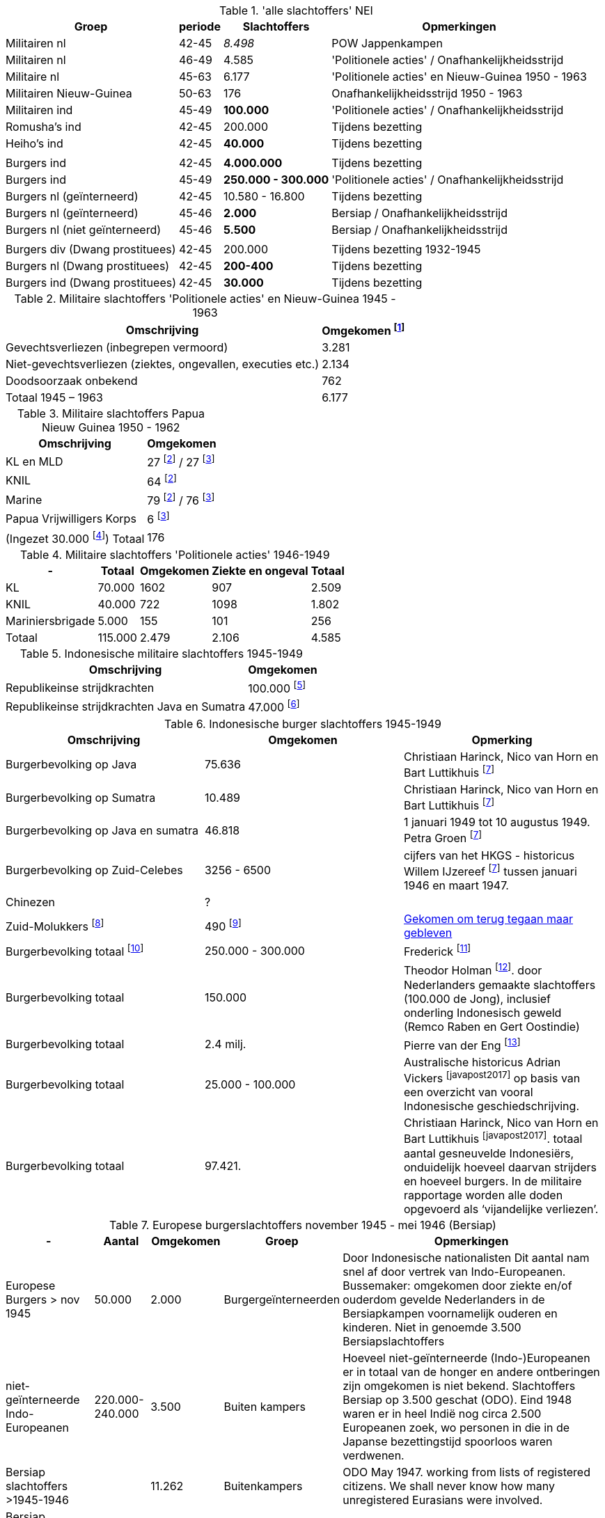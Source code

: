 //= Slachtoffers in NEI
//pow_nei

// tag::totaal[]
.'alle slachtoffers' NEI
[cols="~,~,~,~",%autowidth]
|===
|Groep|periode|Slachtoffers |Opmerkingen

|Militairen nl|42-45 |_8.498_ | POW Jappenkampen
|Militairen nl | 46-49 | 4.585 | 'Politionele acties' / Onafhankelijkheidsstrijd
|Militaire nl |45-63|6.177 |'Politionele acties' en Nieuw-Guinea 1950 - 1963
|Militairen Nieuw-Guinea |50-63 | 176| Onafhankelijkheidsstrijd 1950 - 1963
|Militairen ind | 45-49 | *100.000* | 'Politionele acties' / Onafhankelijkheidsstrijd
|Romusha's ind|42-45| 200.000| Tijdens bezetting
|Heiho's ind | 42-45|*40.000*| Tijdens bezetting
||||
|Burgers ind | 42-45 | *4.000.000* | Tijdens bezetting
|Burgers ind | 45-49 | *250.000 - 300.000* | 	
'Politionele acties' / Onafhankelijkheidsstrijd
|Burgers nl (geïnterneerd)|42-45 | 10.580 - 16.800 | Tijdens bezetting
|Burgers nl (geïnterneerd) |45-46| *2.000* | Bersiap / Onafhankelijkheidsstrijd
|Burgers nl (niet geïnterneerd) |45-46|*5.500*| Bersiap / Onafhankelijkheidsstrijd
||||
|Burgers div (Dwang prostituees)| 42-45 |200.000| Tijdens bezetting  1932-1945
|Burgers nl (Dwang prostituees) |42-45 |*200-400*|Tijdens bezetting
|Burgers ind (Dwang prostituees) |42-45 |*30.000*|Tijdens bezetting


|===
// end::totaal[]

// tag::45-63[]
:leeuw: Periode 15 augustus 1945 en 1 januari 1963 (Kolonel b.d. J.W. de Leeuw). Politionele acties  inclusief het conflict om Nieuw-Guinea in 1962


.Militaire slachtoffers 'Politionele acties' en  Nieuw-Guinea 1945 - 1963
[cols="~,~",%autowidth]
|===
|Omschrijving|Omgekomen footnote:[{leeuw}] 

|Gevechtsverliezen (inbegrepen vermoord)	|3.281
|Niet-gevechtsverliezen (ziektes, ongevallen, executies etc.)	|2.134
|Doodsoorzaak onbekend	|762
>|Totaal 1945 – 1963	|6.177
|===
// end::45-63[]

// tag::papua[]
// Papua Nieuw Guinea
:papua: Gevallenen Nederlands Nieuw Guinea - http://west-papua.nl/Bezoekersbijdragen/gevallenen/gevallenenNederlandsNieuwGuinea.htm
:veteranen: Veteraneninstituut - https://www.veteraneninstituut.nl/missie/nieuw-guinea/
:depot: http://www.hetdepot.com/NieuwGuinea.html
:pace_papua: Nederlandse doden in Nieuw-Guinea van 1945 tot 1963  - https://papuaerfgoed.org/nl/node/20187
:vnngm: ereniging Nederlands Nieuw-Guinea Militairen - http://www.vnngm.nl/

.Militaire slachtoffers Papua Nieuw Guinea 1950 - 1962
[cols="~,~",%autowidth]
|===
|Omschrijving|Omgekomen 

|KL en MLD | 27 footnote:papua[{papua}] / 27 footnote:pace[{pace_papua}]
|KNIL| 64 footnote:papua[]
|Marine| 79 footnote:papua[] / 76 footnote:pace[]
|Papua Vrijwilligers Korps | 6 footnote:pace[]
>|(Ingezet 30.000 footnote:[{veteranen}]) Totaal  | 176
|===

// end::papua[]

// tag::polactie[]
.Militaire slachtoffers 'Politionele acties' 1946-1949
[cols="~,~,~,~,~",%autowidth]
|===
|-|Totaal	|Omgekomen | Ziekte en ongeval | Totaal

|KL             |70.000	|1602 |907 | 2.509
|KNIL           |40.000	|722 |1098 | 1.802
|Mariniersbrigade|5.000	 |155 |101 | 256
>|Totaal | 115.000 | 2.479 | 2.106 | 4.585
|===
// end::polactie[]

// tag::indon[]
.Indonesische militaire slachtoffers 1945-1949
[cols="~,~",%autowidth]
|===
|Omschrijving|Omgekomen 

|Republikeinse strijdkrachten|100.000 footnote:[L.de Jong, who in a footnote to his Koninkrijk der Nederlanden in de Tweede Wereldoorlog claimed that 100,000 was the generally accepted number]
|Republikeinse strijdkrachten Java en Sumatra | 47.000 footnote:[Marsroutes en Dwaalsporen (1992) ,Petra Groen: van 1 januari tot 10 augustus 1949]
|===
// end::indon[]

// tag::indonburger[]
.Indonesische burger slachtoffers 1945-1949
:Faciliteitenwet: Faciliteitenwet - https://en.wikipedia.org/wiki/Faciliteitenwet
:slmol: Molukse slachtoffers Tweede Wereldoorlog - https://javapost.nl/2015/08/28/molukse-slachtoffers-tweede-wereldoorlog/
:javapost2017: https://javapost.nl/2017/08/12/wie-telt-de-indonesische-doden/

|===
|Omschrijving|Omgekomen | Opmerking

|Burgerbevolking op Java |75.636  | Christiaan Harinck, Nico van Horn en Bart Luttikhuis footnote:javapost[{javapost2017}]
|Burgerbevolking op Sumatra |10.489 | Christiaan Harinck, Nico van Horn en Bart Luttikhuis footnote:javapost[]
|Burgerbevolking op Java en sumatra |46.818 | 1 januari 1949 tot 10 augustus 1949. Petra Groen footnote:javapost[]
|Burgerbevolking op Zuid-Celebes |3256 - 6500 | cijfers van het HKGS - historicus Willem IJzereef footnote:javapost[]  tussen januari 1946 en maart 1947.

|Chinezen | ? |
|Zuid-Molukkers footnote:[{Faciliteitenwet}] | 490 footnote:[{slmol}] | https://theses.ubn.ru.nl/bitstream/handle/123456789/4552/Hooyman%2c_S_1.pdf?sequence=1[Gekomen om terug tegaan maar gebleven^]

|Burgerbevolking totaal footnote:[The killing of Dutch and Eurasians in Indonesia's national revolution (1945–49): a ‘brief genocide’ reconsidered - https://www.tandfonline.com/doi/abs/10.1080/14623528.2012.719370?journalCode=cjgr20#.UoojW-K42et]|250.000 - 300.000 | 
Frederick footnote:[https://indisch4ever.nu/2013/11/21/moord-op-duizenden-indische-nederlanders-was-genocide/#comment-57778]

|Burgerbevolking totaal | 150.000 | Theodor Holman footnote:[https://indisch4ever.nu/2013/11/21/moord-op-duizenden-indische-nederlanders-was-genocide/#comment-57845]. door Nederlanders gemaakte slachtoffers (100.000 de Jong), inclusief onderling Indonesisch geweld (Remco Raben en Gert Oostindie) 

|Burgerbevolking totaal | 2.4 milj. | Pierre van der Eng  footnote:[berekende  het demografische gat- het verschil tussen de normaliter te verwachten en de daadwerkelijke bevolkingsgroei – voor de hele jaren veertig in Indonesië liefst 2,4 miljoen bedroeg: een teken dat niet alleen oorlogsgeweld maar ook hongersnood en andere ontberingen grootschalige gevolgen hadden in deze periode.  - https://javapost.nl/2017/08/12/]

|Burgerbevolking totaal | 25.000 - 100.000 | Australische historicus Adrian Vickers footnote:javapost2017[] op basis van een overzicht van vooral Indonesische geschiedschrijving.

|Burgerbevolking totaal | 97.421.  | Christiaan Harinck, Nico van Horn en Bart Luttikhuis footnote:javapost2017[]. totaal aantal gesneuvelde Indonesiërs, onduidelijk hoeveel daarvan strijders en hoeveel burgers. In de militaire rapportage worden alle doden opgevoerd als ‘vijandelijke verliezen’.



|===
// end::indonburger[]

// tag::eur4546[]
.Europese burgerslachtoffers november 1945 - mei 1946 (Bersiap)
[cols="~,~,~,~,~",options=header,%autowidth]
|===
|- | Aantal| Omgekomen | Groep | Opmerkingen
|Europese Burgers > nov 1945	|50.000	|2.000 |Burgergeïnterneerden |
Door Indonesische nationalisten Dit aantal nam snel af door vertrek van Indo-Europeanen. Bussemaker: omgekomen door ziekte en/of ouderdom gevelde Nederlanders in de Bersiapkampen voornamelijk ouderen en kinderen. Niet in genoemde 3.500 Bersiapslachtoffers

|niet-geïnterneerde Indo-Europeanen	|220.000-240.000	|3.500	|Buiten kampers	|Hoeveel niet-geïnterneerde (Indo-)Europeanen er in totaal van de honger en andere ontberingen zijn omgekomen is niet bekend.  Slachtoffers Bersiap op 3.500 geschat (ODO). Eind 1948 waren er in heel Indië nog circa 2.500 Europeanen zoek, wo personen in die in de Japanse bezettingstijd spoorloos waren verdwenen. 

|Bersiap slachtoffers >1945-1946	|	|11.262	|Buitenkampers |ODO  May 1947. working from lists of registered citizens. We shall never know how many unregistered Eurasians were involved.

|Bersiap slachtoffers >1945-1946	|	|20000 – 30000	|Buitenkampers a| William H Frederick op https://indisch4ever.nu/2013/11/21/moord-op-duizenden-indische-nederlanders-was-genocide/#comment-58034[Indisch4Ever]

|Bersiap slachtoffers >1945-1946	|300.000	|28.000	|Buitenkampers |Indische Pensioenbond. 8,000 deaths and 20,000 missing. Niemand lijkt te kunnen aangeven hoe dit cijfer tot stand is gekomen en wat de oorspronkelijke bron van deze bewering is.
|===
// end::eur4546[]